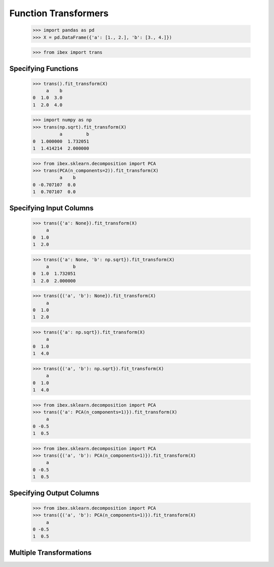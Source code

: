 Function Transformers
=====================

    >>> import pandas as pd
    >>> X = pd.DataFrame({'a': [1., 2.], 'b': [3., 4.]})

    >>> from ibex import trans

Specifying Functions
--------------------
    
    >>> trans().fit_transform(X)
         a    b
    0  1.0  3.0
    1  2.0  4.0

    >>> import numpy as np
    >>> trans(np.sqrt).fit_transform(X)
              a         b
    0  1.000000  1.732051
    1  1.414214  2.000000

    >>> from ibex.sklearn.decomposition import PCA 
    >>> trans(PCA(n_components=2)).fit_transform(X)
              a    b
    0 -0.707107  0.0
    1  0.707107  0.0


Specifying Input Columns
------------------------

    >>> trans({'a': None}).fit_transform(X)
         a
    0  1.0
    1  2.0

    >>> trans({'a': None, 'b': np.sqrt}).fit_transform(X)
         a         b
    0  1.0  1.732051
    1  2.0  2.000000

    >>> trans({('a', 'b'): None}).fit_transform(X)
         a
    0  1.0
    1  2.0

    >>> trans({'a': np.sqrt}).fit_transform(X)
         a
    0  1.0
    1  4.0

    >>> trans({('a', 'b'): np.sqrt}).fit_transform(X)
         a
    0  1.0
    1  4.0

    >>> from ibex.sklearn.decomposition import PCA 
    >>> trans({'a': PCA(n_components=1)}).fit_transform(X)
         a
    0 -0.5
    1  0.5

    >>> from ibex.sklearn.decomposition import PCA 
    >>> trans({('a', 'b'): PCA(n_components=1)}).fit_transform(X)
         a
    0 -0.5
    1  0.5


Specifying Output Columns
-------------------------

    >>> from ibex.sklearn.decomposition import PCA 
    >>> trans({('a', 'b'): PCA(n_components=1)}).fit_transform(X)
         a
    0 -0.5
    1  0.5

Multiple Transformations
------------------------


